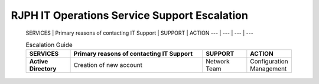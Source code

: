 RJPH IT Operations Service Support Escalation
=============================================

 SERVICES | Primary reasons of contacting IT Support | SUPPORT | ACTION   
 --- | --- | --- | ---  


 .. csv-table:: Escalation Guide
   :header: SERVICES,Primary reasons of contacting IT Support,SUPPORT,ACTION
   :widths: 10, 30, 10, 10
   :stub-columns: 1

   Active Directory,Creation of new account,Network Team,Configuration Management